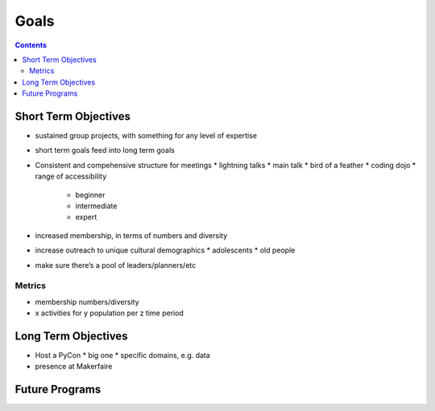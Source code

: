 =======
 Goals
=======

.. contents::

Short Term Objectives
=====================

.. todo::

   List goals for growth or expansion in the next year
   
* sustained group projects, with something for any level of expertise
* short term goals feed into long term goals
* Consistent and compehensive structure for meetings
  * lightning talks
  * main talk
  * bird of a feather
  * coding dojo
  * range of accessibility
    * beginner
    * intermediate
    * expert
* increased membership, in terms of numbers and diversity
* increase outreach to unique cultural demographics
  * adolescents
  * old people
* make sure there’s a pool of leaders/planners/etc
 
Metrics
-------
* membership numbers/diversity
* x activities for y population per z time period


Long Term Objectives
====================

.. todo::

   Far-future objectives for Py-CU

* Host a PyCon
  * big one
  * specific domains, e.g. data
* presence at Makerfaire   


Future Programs
===============

.. todo::

   List of potential new programs



